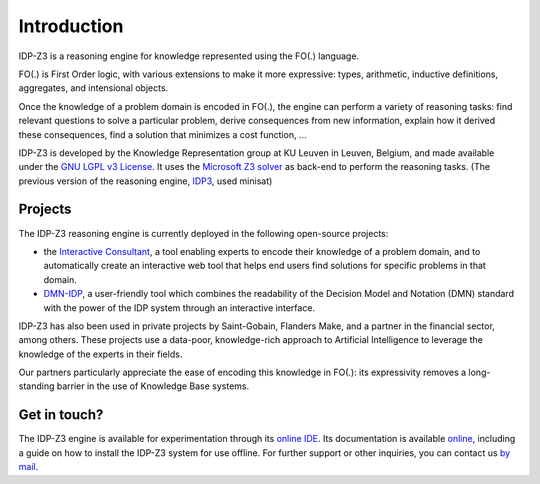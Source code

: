 Introduction
============

IDP-Z3 is a reasoning engine for knowledge represented using the FO(.) language.

FO(.) is First Order logic, with various extensions to make it more expressive: types, arithmetic, inductive definitions, aggregates, and intensional objects.

Once the knowledge of a problem domain is encoded in FO(.), the engine can perform a variety of reasoning tasks: find relevant questions to solve a particular problem, derive consequences from new information, explain how it derived these consequences, find a solution that minimizes a cost function, ...

IDP-Z3 is developed by the Knowledge Representation group at KU Leuven in Leuven, Belgium, and made available under the `GNU LGPL v3 License <https://www.gnu.org/licenses/lgpl-3.0.txt>`_.
It uses the `Microsoft Z3 solver <https://github.com/Z3Prover/z3>`_ as back-end to perform the reasoning tasks.
(The previous version of the reasoning engine, `IDP3 <https://dtai.cs.kuleuven.be/drupal/software/idp>`_, used minisat)

Projects
--------
The IDP-Z3 reasoning engine is currently deployed in the following open-source projects:

* the `Interactive Consultant <interactive_consultant.html>`_, a tool enabling experts to encode their knowledge of a problem domain, and to automatically create an interactive web tool that helps end users find solutions for specific problems in that domain.
* `DMN-IDP <https://dmn-idp.herokuapp.com/>`_, a user-friendly tool which combines the readability of the Decision Model and Notation (DMN) standard with the power of the IDP system through an interactive interface.

IDP-Z3 has also been used in private projects by Saint-Gobain, Flanders Make, and a partner in the financial sector, among others.
These projects use a data-poor, knowledge-rich approach to Artificial Intelligence to leverage the knowledge of the experts in their fields.

Our partners particularly appreciate the ease of encoding this knowledge in FO(.): its expressivity removes a long-standing barrier in the use of Knowledge Base systems.

Get in touch?
-------------
The IDP-Z3 engine is available for experimentation through its `online IDE <https://interactive-consultant.IDP-Z3.be/IDE>`_.
Its documentation is available `online <https://docs.idp-z3.be/en/stable/>`_, including a guide on how to install the IDP-Z3 system for use offline.
For further support or other inquiries, you can contact us `by mail <mailto:krr@kuleuven.be>`_.
